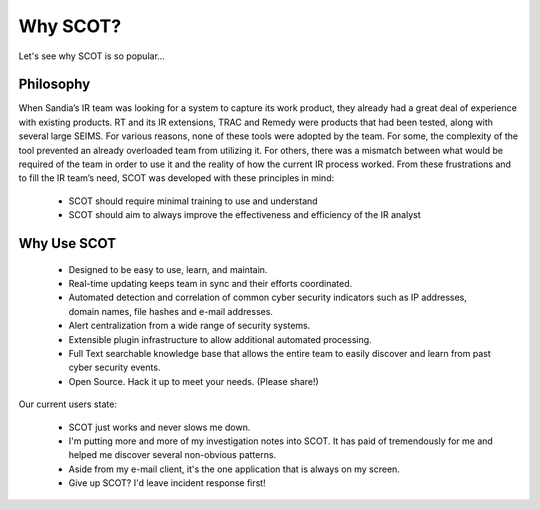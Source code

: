 Why SCOT?
=========
Let's see why SCOT is so popular...

Philosophy
^^^^^^^^^^


When Sandia’s IR team was looking for a system to capture its work product, they already had a great deal of experience with existing products. RT and its IR extensions, TRAC and Remedy were products that had been tested, along with several large SEIMS. For various reasons, none of these tools were adopted by the team. For some, the complexity of the tool prevented an already overloaded team from utilizing it. For others, there was a mismatch between what would be required of the team in order to use it and the reality of how the current IR process worked. From these frustrations and to fill the IR team’s need, SCOT was developed with these principles in mind:

  * SCOT should require minimal training to use and understand
  * SCOT should aim to always improve the effectiveness and efficiency of the IR analyst

Why Use SCOT
^^^^^^^^^^^^

  * Designed to be easy to use, learn, and maintain.
  * Real-time updating keeps team in sync and their efforts coordinated.
  * Automated detection and correlation of common cyber security indicators such as IP addresses, domain names, file hashes and e-mail addresses.
  * Alert centralization from a wide range of security systems.
  * Extensible plugin infrastructure to allow additional automated processing.
  * Full Text searchable knowledge base that allows the entire team to easily discover and learn from past cyber security events.
  * Open Source.  Hack it up to meet your needs. (Please share!)

Our current users state:

  * SCOT just works and never slows me down.
  * I'm putting more and more of my investigation notes into SCOT.  It has paid of tremendously for me and helped me discover several non-obvious patterns.
  * Aside from my e-mail client, it's the one application that is always on my screen.
  * Give up SCOT?  I'd leave incident response first!


